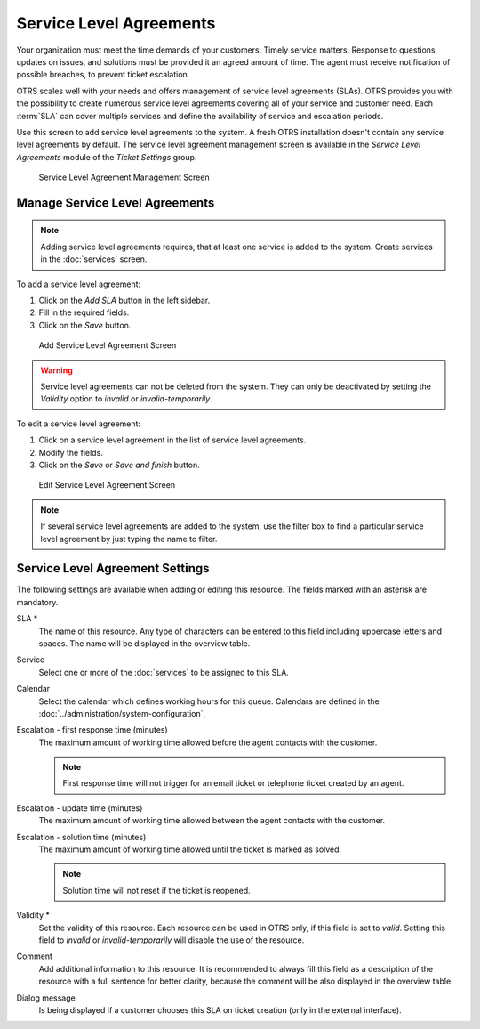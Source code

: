 Service Level Agreements
========================

Your organization must meet the time demands of your customers. Timely service matters. Response to questions, updates on issues, and solutions must be provided it an agreed amount of time. The agent must receive notification of possible breaches, to prevent ticket escalation.

OTRS scales well with your needs and offers management of service level agreements (SLAs). OTRS provides you with the possibility to create numerous service level agreements covering all of your service and customer need. Each :term:`SLA` can cover multiple services and define the availability of service and escalation periods.

Use this screen to add service level agreements to the system. A fresh OTRS installation doesn't contain any service level agreements by default. The service level agreement management screen is available in the *Service Level Agreements* module of the *Ticket Settings* group.

.. figure:: images/sla-management.png
   :alt: Service Level Agreement Management Screen

   Service Level Agreement Management Screen

.. seealso::

   To use this feature, :sysconfig:`Ticket::Service <core.html#ticket-service>` must be activated in the :doc:`../administration/system-configuration` under the *Administration* group to be selectable in the ticket screens. You may click on the link in the warning message of the notification bar to directly jump to the configuration setting.


Manage Service Level Agreements
-------------------------------

.. note::

   Adding service level agreements requires, that at least one service is added to the system. Create services in the :doc:`services` screen.

To add a service level agreement:

1. Click on the *Add SLA* button in the left sidebar.
2. Fill in the required fields.
3. Click on the *Save* button.

.. figure:: images/sla-add.png
   :alt: Add Service Level Agreement Screen

   Add Service Level Agreement Screen

.. warning::

   Service level agreements can not be deleted from the system. They can only be deactivated by setting the *Validity* option to *invalid* or *invalid-temporarily*.

To edit a service level agreement:

1. Click on a service level agreement in the list of service level agreements.
2. Modify the fields.
3. Click on the *Save* or *Save and finish* button.

.. figure:: images/sla-edit.png
   :alt: Edit Service Level Agreement Screen

   Edit Service Level Agreement Screen

.. note::

   If several service level agreements are added to the system, use the filter box to find a particular service level agreement by just typing the name to filter.


Service Level Agreement Settings
--------------------------------

The following settings are available when adding or editing this resource. The fields marked with an asterisk are mandatory.

SLA \*
   The name of this resource. Any type of characters can be entered to this field including uppercase letters and spaces. The name will be displayed in the overview table.

Service
   Select one or more of the :doc:`services` to be assigned to this SLA.

Calendar
   Select the calendar which defines working hours for this queue. Calendars are defined in the :doc:`../administration/system-configuration`.

Escalation - first response time (minutes)
   The maximum amount of working time allowed before the agent contacts with the customer.

   .. note::

      First response time will not trigger for an email ticket or telephone ticket created by an agent.

Escalation - update time (minutes)
   The maximum amount of working time allowed between the agent contacts with the customer.

Escalation - solution time (minutes)
   The maximum amount of working time allowed until the ticket is marked as solved.

   .. note::

      Solution time will not reset if the ticket is reopened.

Validity \*
   Set the validity of this resource. Each resource can be used in OTRS only, if this field is set to *valid*. Setting this field to *invalid* or *invalid-temporarily* will disable the use of the resource.

Comment
   Add additional information to this resource. It is recommended to always fill this field as a description of the resource with a full sentence for better clarity, because the comment will be also displayed in the overview table.

Dialog message
   Is being displayed if a customer chooses this SLA on ticket creation (only in the external interface).
